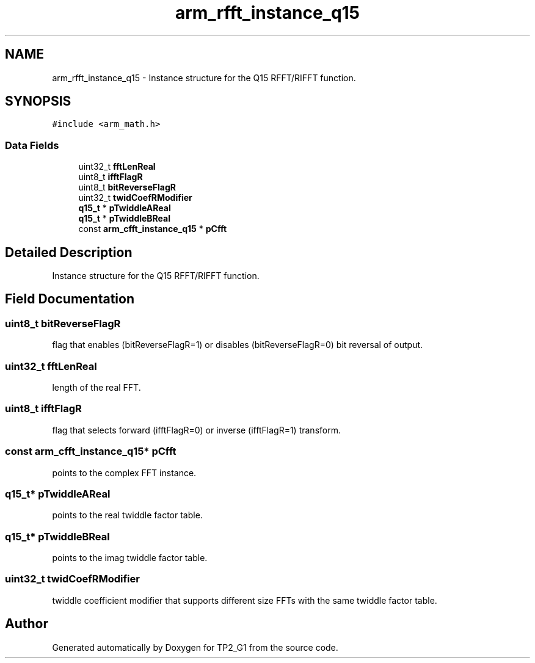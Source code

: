 .TH "arm_rfft_instance_q15" 3 "Mon Sep 13 2021" "TP2_G1" \" -*- nroff -*-
.ad l
.nh
.SH NAME
arm_rfft_instance_q15 \- Instance structure for the Q15 RFFT/RIFFT function\&.  

.SH SYNOPSIS
.br
.PP
.PP
\fC#include <arm_math\&.h>\fP
.SS "Data Fields"

.in +1c
.ti -1c
.RI "uint32_t \fBfftLenReal\fP"
.br
.ti -1c
.RI "uint8_t \fBifftFlagR\fP"
.br
.ti -1c
.RI "uint8_t \fBbitReverseFlagR\fP"
.br
.ti -1c
.RI "uint32_t \fBtwidCoefRModifier\fP"
.br
.ti -1c
.RI "\fBq15_t\fP * \fBpTwiddleAReal\fP"
.br
.ti -1c
.RI "\fBq15_t\fP * \fBpTwiddleBReal\fP"
.br
.ti -1c
.RI "const \fBarm_cfft_instance_q15\fP * \fBpCfft\fP"
.br
.in -1c
.SH "Detailed Description"
.PP 
Instance structure for the Q15 RFFT/RIFFT function\&. 
.SH "Field Documentation"
.PP 
.SS "uint8_t bitReverseFlagR"
flag that enables (bitReverseFlagR=1) or disables (bitReverseFlagR=0) bit reversal of output\&. 
.SS "uint32_t fftLenReal"
length of the real FFT\&. 
.SS "uint8_t ifftFlagR"
flag that selects forward (ifftFlagR=0) or inverse (ifftFlagR=1) transform\&. 
.SS "const \fBarm_cfft_instance_q15\fP* pCfft"
points to the complex FFT instance\&. 
.SS "\fBq15_t\fP* pTwiddleAReal"
points to the real twiddle factor table\&. 
.SS "\fBq15_t\fP* pTwiddleBReal"
points to the imag twiddle factor table\&. 
.SS "uint32_t twidCoefRModifier"
twiddle coefficient modifier that supports different size FFTs with the same twiddle factor table\&. 

.SH "Author"
.PP 
Generated automatically by Doxygen for TP2_G1 from the source code\&.

